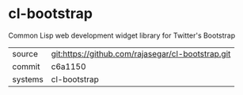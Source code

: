 * cl-bootstrap

Common Lisp web development widget library for Twitter's Bootstrap

|---------+-------------------------------------------|
| source  | git:https://github.com/rajasegar/cl-bootstrap.git   |
| commit  | c6a1150  |
| systems | cl-bootstrap |
|---------+-------------------------------------------|


